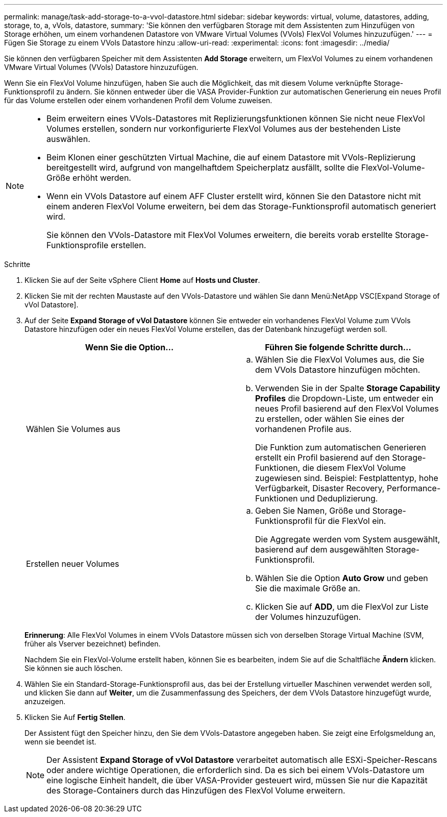 ---
permalink: manage/task-add-storage-to-a-vvol-datastore.html 
sidebar: sidebar 
keywords: virtual, volume, datastores, adding, storage, to, a, vVols, datastore, 
summary: 'Sie können den verfügbaren Storage mit dem Assistenten zum Hinzufügen von Storage erhöhen, um einem vorhandenen Datastore von VMware Virtual Volumes (VVols) FlexVol Volumes hinzuzufügen.' 
---
= Fügen Sie Storage zu einem VVols Datastore hinzu
:allow-uri-read: 
:experimental: 
:icons: font
:imagesdir: ../media/


[role="lead"]
Sie können den verfügbaren Speicher mit dem Assistenten *Add Storage* erweitern, um FlexVol Volumes zu einem vorhandenen VMware Virtual Volumes (VVols) Datastore hinzuzufügen.

Wenn Sie ein FlexVol Volume hinzufügen, haben Sie auch die Möglichkeit, das mit diesem Volume verknüpfte Storage-Funktionsprofil zu ändern. Sie können entweder über die VASA Provider-Funktion zur automatischen Generierung ein neues Profil für das Volume erstellen oder einem vorhandenen Profil dem Volume zuweisen.

[NOTE]
====
* Beim erweitern eines VVols-Datastores mit Replizierungsfunktionen können Sie nicht neue FlexVol Volumes erstellen, sondern nur vorkonfigurierte FlexVol Volumes aus der bestehenden Liste auswählen.
* Beim Klonen einer geschützten Virtual Machine, die auf einem Datastore mit VVols-Replizierung bereitgestellt wird, aufgrund von mangelhaftdem Speicherplatz ausfällt, sollte die FlexVol-Volume-Größe erhöht werden.
* Wenn ein VVols Datastore auf einem AFF Cluster erstellt wird, können Sie den Datastore nicht mit einem anderen FlexVol Volume erweitern, bei dem das Storage-Funktionsprofil automatisch generiert wird.
+
Sie können den VVols-Datastore mit FlexVol Volumes erweitern, die bereits vorab erstellte Storage-Funktionsprofile erstellen.



====
.Schritte
. Klicken Sie auf der Seite vSphere Client *Home* auf *Hosts und Cluster*.
. Klicken Sie mit der rechten Maustaste auf den VVols-Datastore und wählen Sie dann Menü:NetApp VSC[Expand Storage of vVol Datastore].
. Auf der Seite *Expand Storage of vVol Datastore* können Sie entweder ein vorhandenes FlexVol Volume zum VVols Datastore hinzufügen oder ein neues FlexVol Volume erstellen, das der Datenbank hinzugefügt werden soll.
+
[cols="1a,1a"]
|===
| Wenn Sie die Option... | Führen Sie folgende Schritte durch... 


 a| 
Wählen Sie Volumes aus
 a| 
.. Wählen Sie die FlexVol Volumes aus, die Sie dem VVols Datastore hinzufügen möchten.
.. Verwenden Sie in der Spalte *Storage Capability Profiles* die Dropdown-Liste, um entweder ein neues Profil basierend auf den FlexVol Volumes zu erstellen, oder wählen Sie eines der vorhandenen Profile aus.
+
Die Funktion zum automatischen Generieren erstellt ein Profil basierend auf den Storage-Funktionen, die diesem FlexVol Volume zugewiesen sind. Beispiel: Festplattentyp, hohe Verfügbarkeit, Disaster Recovery, Performance-Funktionen und Deduplizierung.





 a| 
Erstellen neuer Volumes
 a| 
.. Geben Sie Namen, Größe und Storage-Funktionsprofil für die FlexVol ein.
+
Die Aggregate werden vom System ausgewählt, basierend auf dem ausgewählten Storage-Funktionsprofil.

.. Wählen Sie die Option *Auto Grow* und geben Sie die maximale Größe an.
.. Klicken Sie auf *ADD*, um die FlexVol zur Liste der Volumes hinzuzufügen.


|===
+
*Erinnerung*: Alle FlexVol Volumes in einem VVols Datastore müssen sich von derselben Storage Virtual Machine (SVM, früher als Vserver bezeichnet) befinden.

+
Nachdem Sie ein FlexVol-Volume erstellt haben, können Sie es bearbeiten, indem Sie auf die Schaltfläche *Ändern* klicken. Sie können sie auch löschen.

. Wählen Sie ein Standard-Storage-Funktionsprofil aus, das bei der Erstellung virtueller Maschinen verwendet werden soll, und klicken Sie dann auf *Weiter*, um die Zusammenfassung des Speichers, der dem VVols Datastore hinzugefügt wurde, anzuzeigen.
. Klicken Sie Auf *Fertig Stellen*.
+
Der Assistent fügt den Speicher hinzu, den Sie dem VVols-Datastore angegeben haben. Sie zeigt eine Erfolgsmeldung an, wenn sie beendet ist.

+
[NOTE]
====
Der Assistent *Expand Storage of vVol Datastore* verarbeitet automatisch alle ESXi-Speicher-Rescans oder andere wichtige Operationen, die erforderlich sind. Da es sich bei einem VVols-Datastore um eine logische Einheit handelt, die über VASA-Provider gesteuert wird, müssen Sie nur die Kapazität des Storage-Containers durch das Hinzufügen des FlexVol Volume erweitern.

====

